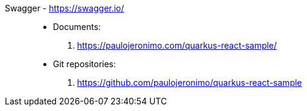[#swagger]#Swagger# - https://swagger.io/::
* Documents:
. https://paulojeronimo.com/quarkus-react-sample/
* Git repositories:
. https://github.com/paulojeronimo/quarkus-react-sample
